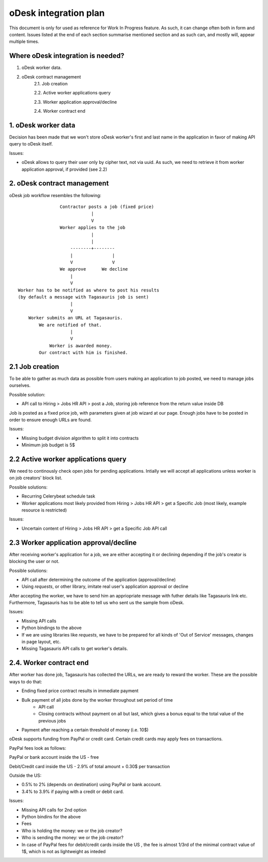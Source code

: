 ======================
oDesk integration plan
======================
This document is only for used as reference for Work In Progress feature.
As such, it can change often both in form and content.
Issues listed at the end of each section summarise mentioned section and as such
can, and mostly will, appear multiple times.

Where oDesk integration is needed?
==================================
1. oDesk worker data.
2. oDesk contract management
    2.1. Job creation

    2.2. Active worker applications query

    2.3. Worker application approval/decline

    2.4. Worker contract end


1. oDesk worker data
====================

Decision has been made that we won't store oDesk worker's first and last name
in the application in favor of making API query to oDesk itself.

Issues:

- oDesk allows to query their user only by cipher text, not via uuid. As such,
  we need to retrieve it from worker application approval, if provided (see 2.2)

2. oDesk contract management
============================

oDesk job workflow resembles the following:
::

                    Contractor posts a job (fixed price)
                                |
                                V
                    Worker applies to the job
                                |
                                |
                        --------+--------
                        |               |
                        V               V
                    We approve      We decline
                        |
                        V
    Worker has to be notified as where to post his results
    (by default a message with Tagasauris job is sent)
                        |
                        V
        Worker submits an URL at Tagasauris.
            We are notified of that.
                        |
                        V
                Worker is awarded money.
            Our contract with him is finished.

2.1 Job creation
================

To be able to gather as much data as possible from users making an application
to job posted, we need to manage jobs ourselves.

Possible solution:

- API call to Hiring > Jobs HR API > post a Job, storing job reference from
  the return value inside DB

Job is posted as a fixed price job, with parameters given at job wizard at our
page. Enough jobs have to be posted in order to ensure enough URLs are found.

Issues:

- Missing budget division algorithm to split it into contracts
- Minimum job budget is 5$

2.2 Active worker applications query
====================================

We need to continously check open jobs for pending applications. Intially we will
accept all applications unless worker is on job creators' block list.

Possible solutions:

- Recurring Celerybeat schedule task
- Worker applications most likely provided from Hiring > Jobs HR API > get a Specific
  Job (most likely, example resource is restricted)

Issues:

- Uncertain content of Hiring > Jobs HR API > get a Specific Job API call

2.3 Worker application approval/decline
=======================================

After receiving worker's application for a job, we are either accepting it or
declining depending if the job's creator is blocking the user or not.

Possible solutions:

- API call after determining the outcome of the application (approval/decline)
- Using `requests`, or other library, imitate real user's application approval
  or decline

After accepting the worker, we have to send him an appriopriate message with
futher details like Tagasauris link etc.
Furthermore, Tagasauris has to be able to tell us who sent us the sample from
oDesk.

Issues:

- Missing API calls
- Python bindings to the above
- If we are using libraries like `requests`, we have to be prepared for all kinds
  of 'Out of Service' messages, changes in page layout, etc.
- Missing Tagasauris API calls to get worker's details.

2.4. Worker contract end
========================

After worker has done job, Tagasauris has collected the URLs, we are ready to
reward the worker. These are the possible ways to do that:

- Ending fixed price contract results in immediate payment
- Bulk payment of all jobs done by the worker throughout set period of time
    - API call
    - Closing contracts without payment on all but last, which gives a bonus
      equal to the total value of the previous jobs
- Payment after reaching a certain threshold of money (i.e. 10$)

oDesk supports funding from PayPal or credit card.
Certain credit cards may apply fees on transactions.

PayPal fees look as follows:

PayPal or bank account inside the US - free

Debit/Credit card inside the US - 2.9% of total amount + 0.30$ per transaction

Outside the US:

- 0.5% to 2% (depends on destination) using PayPal or bank account.
- 3.4% to 3.9% if paying with a credit or debit card.

Issues:

- Missing API calls for 2nd option
- Python bindins for the above
- Fees
- Who is holding the money: we or the job creator?
- Who is sending the money: we or the job creator?
- In case of PayPal fees for debit/credit cards inside the US , the fee is almost
  1/3rd of the minimal contract value of 1$, which is not as lightweight as
  inteded